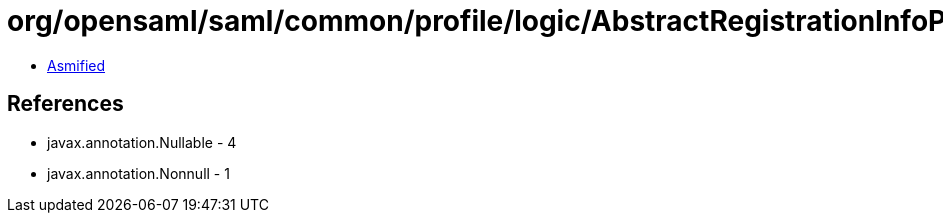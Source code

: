 = org/opensaml/saml/common/profile/logic/AbstractRegistrationInfoPredicate.class

 - link:AbstractRegistrationInfoPredicate-asmified.java[Asmified]

== References

 - javax.annotation.Nullable - 4
 - javax.annotation.Nonnull - 1
